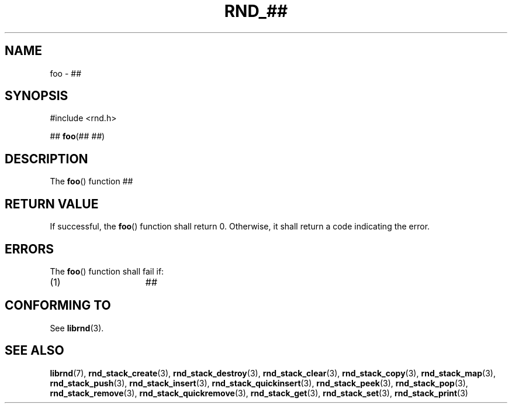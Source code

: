 .TH RND_## 3 DATE "librnd-VERSION"
.SH NAME
foo - ##
.SH SYNOPSIS
.ad l
#include <rnd.h>
.sp
##
.BR foo (##
.IR ## )
.ad
.SH DESCRIPTION
.P
The
.BR foo ()
function ##
.SH RETURN VALUE
.P
If successful, the
.BR foo ()
function shall return 0. Otherwise, it shall return a code indicating the
error.
.SH ERRORS
The
.BR foo ()
function shall fail if:
.IP (1) 1.5i
##
.SH CONFORMING TO
See
.BR librnd (3).
.SH SEE ALSO
.ad l
.BR librnd (7),
.BR rnd_stack_create (3),
.BR rnd_stack_destroy (3),
.BR rnd_stack_clear (3),
.BR rnd_stack_copy (3),
.BR rnd_stack_map (3),
.BR rnd_stack_push (3),
.BR rnd_stack_insert (3),
.BR rnd_stack_quickinsert (3),
.BR rnd_stack_peek (3),
.BR rnd_stack_pop (3),
.BR rnd_stack_remove (3),
.BR rnd_stack_quickremove (3),
.BR rnd_stack_get (3),
.BR rnd_stack_set (3),
.BR rnd_stack_print (3)
